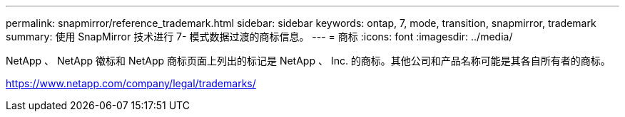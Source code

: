 ---
permalink: snapmirror/reference_trademark.html 
sidebar: sidebar 
keywords: ontap, 7, mode, transition, snapmirror, trademark 
summary: 使用 SnapMirror 技术进行 7- 模式数据过渡的商标信息。 
---
= 商标
:icons: font
:imagesdir: ../media/


NetApp 、 NetApp 徽标和 NetApp 商标页面上列出的标记是 NetApp 、 Inc. 的商标。其他公司和产品名称可能是其各自所有者的商标。

https://www.netapp.com/company/legal/trademarks/[]
